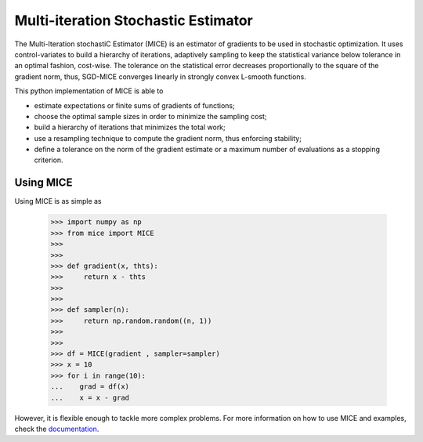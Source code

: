 Multi-iteration Stochastic Estimator
====================================

The Multi-Iteration stochastiC Estimator (MICE) is an estimator of gradients to be used in stochastic optimization. It uses control-variates to build a hierarchy of iterations, adaptively sampling to keep the statistical variance below tolerance in an optimal fashion, cost-wise. The tolerance on the statistical error decreases proportionally to the square of the gradient norm, thus, SGD-MICE converges linearly in strongly convex L-smooth functions.

This python implementation of MICE is able to

* estimate expectations or finite sums of gradients of functions;

* choose the optimal sample sizes in order to minimize the sampling cost;

* build a hierarchy of iterations that minimizes the total work;

* use a resampling technique to compute the gradient norm, thus enforcing stability;

* define a tolerance on the norm of the gradient estimate or a maximum number of evaluations as a stopping criterion.

Using MICE
----------

Using MICE is as simple as

    >>> import numpy as np
    >>> from mice import MICE
    >>>
    >>>
    >>> def gradient(x, thts):
    >>>     return x - thts
    >>>
    >>>
    >>> def sampler(n):
    >>>     return np.random.random((n, 1))
    >>>
    >>>
    >>> df = MICE(gradient , sampler=sampler)
    >>> x = 10
    >>> for i in range(10):
    ...    grad = df(x)
    ...    x = x - grad


However, it is flexible enough to tackle more complex problems.
For more information on how to use MICE and examples, check the `documentation`_.

.. _documentation: https://mice.readthedocs.io